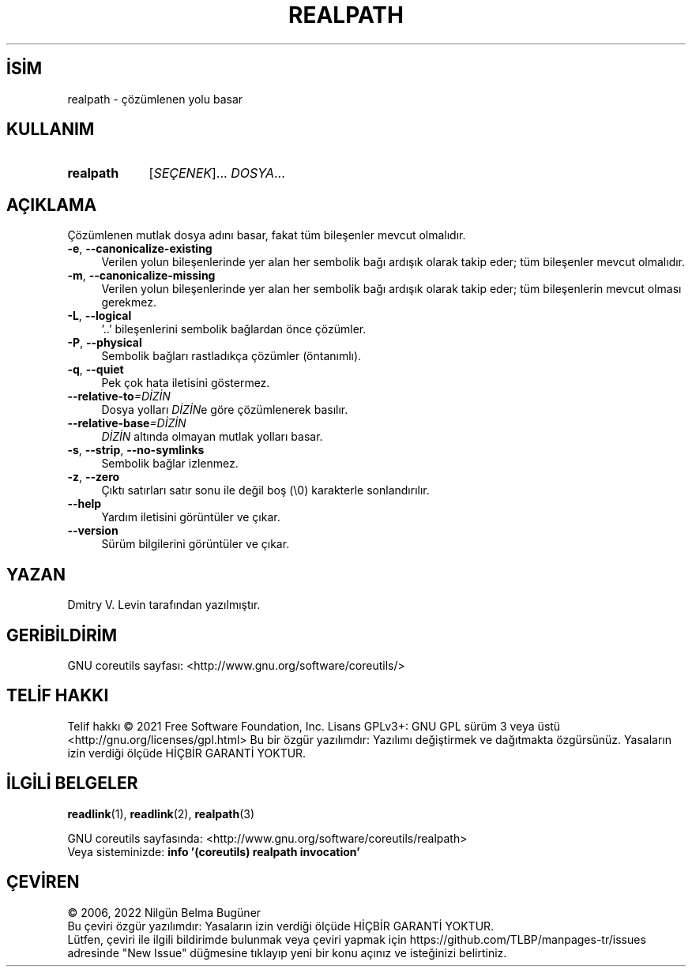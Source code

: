 .ig
 * Bu kılavuz sayfası Türkçe Linux Belgelendirme Projesi (TLBP) tarafından
 * XML belgelerden derlenmiş olup manpages-tr paketinin parçasıdır:
 * https://github.com/TLBP/manpages-tr
 *
..
.\" Derlenme zamanı: 2022-11-18T11:59:29+03:00
.TH "REALPATH" 1 "Eylül 2021" "GNU coreutils 9.0" "Kullanıcı Komutları"
.\" Sözcükleri ilgisiz yerlerden bölme (disable hyphenation)
.nh
.\" Sözcükleri yayma, sadece sola yanaştır (disable justification)
.ad l
.PD 0
.SH İSİM
realpath - çözümlenen yolu basar
.sp
.SH KULLANIM
.IP \fBrealpath\fR 9
[\fISEÇENEK\fR]... \fIDOSYA\fR...
.sp
.PP
.sp
.SH "AÇIKLAMA"
Çözümlenen mutlak dosya adını basar, fakat tüm bileşenler mevcut olmalıdır.
.sp
.TP 4
\fB-e\fR, \fB--canonicalize-existing\fR
Verilen yolun bileşenlerinde yer alan her sembolik bağı ardışık olarak takip eder; tüm bileşenler mevcut olmalıdır.
.sp
.TP 4
\fB-m\fR, \fB--canonicalize-missing\fR
Verilen yolun bileşenlerinde yer alan her sembolik bağı ardışık olarak takip eder; tüm bileşenlerin mevcut olması gerekmez.
.sp
.TP 4
\fB-L\fR, \fB--logical\fR
’..’ bileşenlerini sembolik bağlardan önce çözümler.
.sp
.TP 4
\fB-P\fR, \fB--physical\fR
Sembolik bağları rastladıkça çözümler (öntanımlı).
.sp
.TP 4
\fB-q\fR, \fB--quiet\fR
Pek çok hata iletisini göstermez.
.sp
.TP 4
\fB--relative-to\fR\fI=DİZİN\fR
Dosya yolları \fIDİZİN\fRe göre çözümlenerek basılır.
.sp
.TP 4
\fB--relative-base\fR\fI=DİZİN\fR
\fIDİZİN\fR altında olmayan mutlak yolları basar.
.sp
.TP 4
\fB-s\fR, \fB--strip\fR, \fB--no-symlinks\fR
Sembolik bağlar izlenmez.
.sp
.TP 4
\fB-z\fR, \fB--zero\fR
Çıktı satırları satır sonu ile değil boş (\\0) karakterle sonlandırılır.
.sp
.TP 4
\fB--help\fR
Yardım iletisini görüntüler ve çıkar.
.sp
.TP 4
\fB--version\fR
Sürüm bilgilerini görüntüler ve çıkar.
.sp
.PP
.sp
.SH "YAZAN"
Dmitry V. Levin tarafından yazılmıştır.
.sp
.SH "GERİBİLDİRİM"
GNU coreutils sayfası: <http://www.gnu.org/software/coreutils/>
.sp
.SH "TELİF HAKKI"
Telif hakkı © 2021 Free Software Foundation, Inc. Lisans GPLv3+: GNU GPL sürüm 3 veya üstü <http://gnu.org/licenses/gpl.html> Bu bir özgür yazılımdır: Yazılımı değiştirmek ve dağıtmakta özgürsünüz. Yasaların izin verdiği ölçüde HİÇBİR GARANTİ YOKTUR.
.sp
.SH "İLGİLİ BELGELER"
\fBreadlink\fR(1), \fBreadlink\fR(2), \fBrealpath\fR(3)
.sp
GNU coreutils sayfasında: <http://www.gnu.org/software/coreutils/realpath>
.br
Veya sisteminizde: \fBinfo ’(coreutils) realpath invocation’\fR
.sp
.SH "ÇEVİREN"
© 2006, 2022 Nilgün Belma Bugüner
.br
Bu çeviri özgür yazılımdır: Yasaların izin verdiği ölçüde HİÇBİR GARANTİ YOKTUR.
.br
Lütfen, çeviri ile ilgili bildirimde bulunmak veya çeviri yapmak için https://github.com/TLBP/manpages-tr/issues adresinde "New Issue" düğmesine tıklayıp yeni bir konu açınız ve isteğinizi belirtiniz.
.sp
